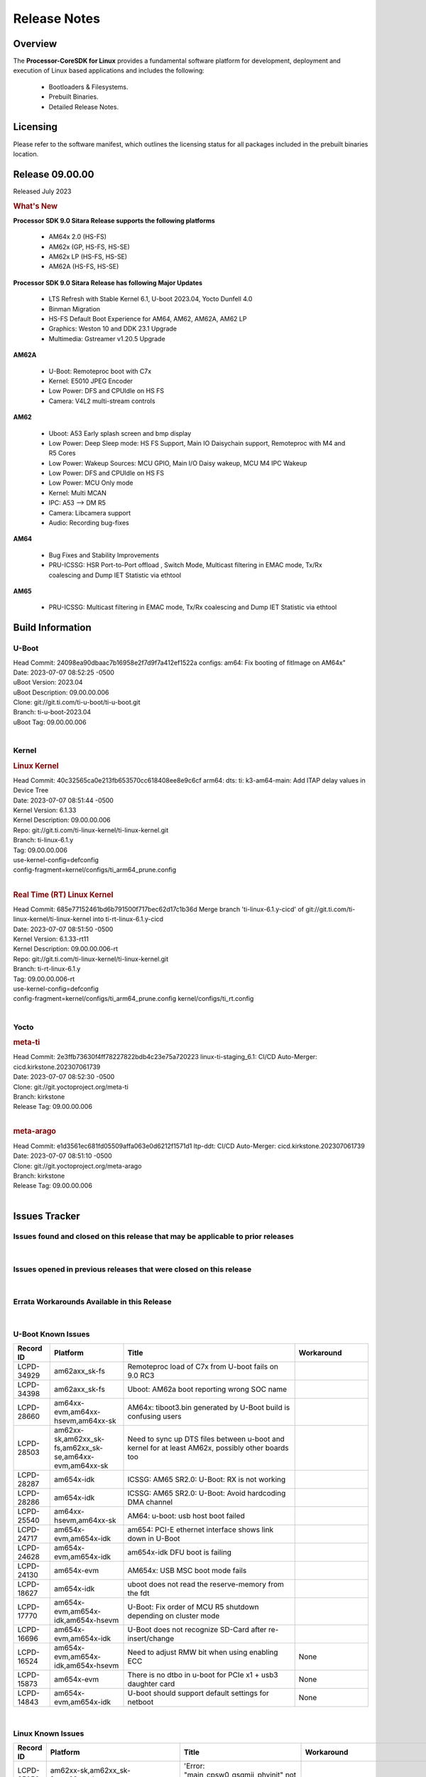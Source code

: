 ************************************
Release Notes
************************************
.. http://processors.wiki.ti.com/index.php/Processor_SDK_Linux_Release_Notes

Overview
========

The **Processor-CoreSDK for Linux**
provides a fundamental software platform for development, deployment and
execution of Linux based applications and includes the following:

  * Bootloaders & Filesystems.
  * Prebuilt Binaries.
  * Detailed Release Notes.

Licensing
=========

Please refer to the software manifest, which outlines the licensing
status for all packages included in the prebuilt binaries location. 


Release 09.00.00
==================

Released July 2023

.. rubric:: What's New
   :name: whats-new

**Processor SDK 9.0 Sitara Release supports the following platforms**

  * AM64x 2.0 (HS-FS)
  * AM62x (GP, HS-FS, HS-SE)
  * AM62x LP (HS-FS, HS-SE)
  * AM62A (HS-FS, HS-SE)

**Processor SDK 9.0 Sitara Release has following Major Updates**

  * LTS Refresh with Stable Kernel 6.1, U-boot 2023.04, Yocto Dunfell 4.0
  * Binman Migration
  * HS-FS Default Boot Experience for AM64, AM62, AM62A, AM62 LP
  * Graphics: Weston 10 and DDK 23.1 Upgrade
  * Multimedia: Gstreamer v1.20.5 Upgrade

**AM62A**
  
  * U-Boot: Remoteproc boot with C7x
  * Kernel: E5010 JPEG Encoder
  * Low Power: DFS and CPUIdle on HS FS
  * Camera: V4L2 multi-stream controls

**AM62**

  * Uboot: A53 Early splash screen and bmp display
  * Low Power: Deep Sleep mode: HS FS Support, Main IO Daisychain support, Remoteproc with M4 and R5 Cores
  * Low Power: Wakeup Sources: MCU GPIO, Main I/O Daisy wakeup, MCU M4 IPC Wakeup
  * Low Power: DFS and CPUIdle on HS FS
  * Low Power: MCU Only mode
  * Kernel: Multi MCAN
  * IPC: A53 --> DM R5
  * Camera: Libcamera support
  * Audio: Recording bug-fixes

**AM64**

  * Bug Fixes and Stability Improvements
  * PRU-ICSSG: HSR Port-to-Port offload , Switch Mode, Multicast filtering in EMAC mode, Tx/Rx coalescing and Dump IET Statistic via ethtool

**AM65**

  * PRU-ICSSG: Multicast filtering in EMAC mode, Tx/Rx coalescing and Dump IET Statistic via ethtool


Build Information
=====================================

U-Boot
-------------------------
| Head Commit: 24098ea90dbaac7b16958e2f7d9f7a412ef1522a configs: am64: Fix booting of fitImage on AM64x"
| Date: 2023-07-07 08:52:25 -0500
| uBoot Version: 2023.04
| uBoot Description: 09.00.00.006
| Clone: git://git.ti.com/ti-u-boot/ti-u-boot.git
| Branch: ti-u-boot-2023.04
| uBoot Tag: 09.00.00.006
|


Kernel
-------------------------
.. rubric:: Linux Kernel
   :name: linux-kernel

| Head Commit: 40c32565ca0e213fb653570cc618408ee8e9c6cf arm64: dts: ti: k3-am64-main: Add ITAP delay values in Device Tree
| Date: 2023-07-07 08:51:44 -0500
| Kernel Version: 6.1.33
| Kernel Description: 09.00.00.006

| Repo: git://git.ti.com/ti-linux-kernel/ti-linux-kernel.git
| Branch: ti-linux-6.1.y
| Tag: 09.00.00.006
| use-kernel-config=defconfig
| config-fragment=kernel/configs/ti_arm64_prune.config
|


.. rubric:: Real Time (RT) Linux Kernel
   :name: real-time-rt-linux-kernel

| Head Commit: 685e77152461bd6b791500f717bec62d17c1b36d Merge branch 'ti-linux-6.1.y-cicd' of git://git.ti.com/ti-linux-kernel/ti-linux-kernel into ti-rt-linux-6.1.y-cicd
| Date: 2023-07-07 08:51:50 -0500
| Kernel Version: 6.1.33-rt11
| Kernel Description: 09.00.00.006-rt

| Repo: git://git.ti.com/ti-linux-kernel/ti-linux-kernel.git
| Branch: ti-rt-linux-6.1.y
| Tag: 09.00.00.006-rt
| use-kernel-config=defconfig
| config-fragment=kernel/configs/ti_arm64_prune.config kernel/configs/ti_rt.config
|



Yocto
------------------------
.. rubric:: meta-ti
   :name: meta-ti

| Head Commit: 2e3ffb73630f4ff78227822bdb4c23e75a720223 linux-ti-staging_6.1: CI/CD Auto-Merger: cicd.kirkstone.202307061739
| Date: 2023-07-07 08:52:30 -0500

| Clone: git://git.yoctoproject.org/meta-ti
| Branch: kirkstone
| Release Tag: 09.00.00.006
|

.. rubric:: meta-arago
   :name: meta-arago

| Head Commit: e1d3561ec681fd05509affa063e0d6212f1571d1 ltp-ddt: CI/CD Auto-Merger: cicd.kirkstone.202307061739
| Date: 2023-07-07 08:51:10 -0500

| Clone: git://git.yoctoproject.org/meta-arago
| Branch: kirkstone
| Release Tag: 09.00.00.006
|

Issues Tracker
=====================================

Issues found and closed on this release that may be applicable to prior releases
-----------------------------------------------------------------------------------
.. csv-table::
  :header: "Record ID", "Platform", "Title"
  :widths: 15, 70, 20

  "LCPD-35033","am64xx-hsevm","AM64: ICSSG VLAN testcase is failing in 9.0-rc6",""
  "LCPD-34994","am64xx-hsevm","AM64x: fitImage not booting",""
  "LCPD-34992","am64xx-hsevm","AM64x DFU Boot fails with signed images",""
  "LCPD-34980","am62axx_sk-fs","Serial Nand flash is not discovered from uboot and kernel",""
  "LCPD-34976","am62axx_sk-se","AM62a: HS-SE : Fails to boot : Firewall Exception",""
  "LCPD-34967","am62axx_sk-fs","AM62a: SD Boot fails with warning ""alloc space exhausted""",""
  "LCPD-34966","am62axx_sk-fs,am62xx-lp-sk,am62xx-sk,am62xx_sk-fs,am64xx-evm,am64xx-sk,j721e-evm-ivi,j721e-idk-gw,j721e-sk,j721s2-evm,j784s4-evm","rpmsg_ctrl device mapping errors see with 6.1 kernel",""
  "LCPD-34896","am62xx_lp_sk-fs","AM62x-LP: RT Kernel fails to boot due to PRU",""
  "LCPD-34852","am62xx_sk-se,am64xx-evm,am654x-evm,j721e-idk-gw,j721s2-evm,j7200-evm","Few times payload is packed at size boundary by binman ",""
  "LCPD-34836","am62xx_lp_sk-fs","AM62-lp-sk: USB Audio device missing in test farm",""
  "LCPD-34686","am62axx_sk-fs,am64xx-evm","MMC itapdly sel values are not specified in uboot DTS",""
  "LCPD-34593","am62axx_sk-fs,am62xx-sk,am62xx_sk-fs,am64xx-evm,am64xx-hsevm,am654x-evm,am654x-idk,am654x-hsevm,beagleplay-gp","DISTRO BOOT: Not enabled on all Sitara Platforms",""
  "LCPD-34519","am62axx_sk-fs,am62xx-sk,am68_sk-fs,j721e-idk-gw,j721s2-evm,j7200-evm,j784s4-evm","IPC: IPC_S_FUNC_RPMSG_SAMPLE_CLIENT test failures",""
  "LCPD-34414","am654x-evm","AM65: Missing k3-am654-pcie-usb3 from kirkstone build",""
  "LCPD-34378","am62xx_lp_sk-fs","U-Boot: AM62x document SRAM layout",""
  "LCPD-34354","am62xx-sk,am62xx_sk-fs","Doc: Power Management Arch: Board name misspelled",""
  "LCPD-34316","am654x-idk","AM65x : ICSSG : Switching between Dual EMAC and Switch mode fails",""
  "LCPD-34301","am62axx_sk-fs,am62xx-lp-sk,am62xx-sk","Enabling clock output on AUDIO_EXT_REFCLK1 pin",""
  "LCPD-34131","am62xx_sk-fs","AM62: Boot inconsistencies on HS FS",""
  "LCPD-34125","am654x-evm,am654x-idk","AM65x Linux SDK : Missing ICSSG Performance numbers",""
  "LCPD-32946","am64xx-evm,am654x-evm,am654x-idk","RT Linux: PRU Ethernet link down causes kernel crash",""
  "LCPD-32945","am62xx-lp-sk,am62xx_lp_sk-fs,am62xx-sk,am62xx_sk-fs","AM62x USB-DFU Boot is broken in R5 SPL",""
  "LCPD-32823","am64xx-evm,am654x-idk","ICSS firmware does not process Rx packets once Min error frame is received",""

|

Issues opened in previous releases that were closed on this release
---------------------------------------------------------------------
.. csv-table::
  :header: "Record ID", "Platform", "Title"
  :widths: 15, 70, 20

  "LCPD-32790","am62axx_sk-fs","AM62A: VPU: Module load/unload in loop fails after bootup",""
  "LCPD-30075","am62axx_sk-fs,am62axx_sk-se","AM62ax: Enable distro bootcommand",""
  "LCPD-29949","am62xx-sk,am62xx_sk-fs,am62xx_sk-se,j721e-idk-gw","[PROD STOP]I2c operations at 100KHz is broken",""
  "LCPD-29792","am62xx-sk,am62xx_sk-fs,am62xx_sk-se","am62x: mcspi not functional",""
  "LCPD-29589","am62axx_sk-fs,am62xx-lp-sk,am62xx_lp_sk-fs,am62xx-sk,am62xx_sk-fs,am62xx_sk-se","AM62x CPSW: PPS example not enabled by default",""
  "LCPD-29441","am62xx-sk,am62xx_sk-fs,am62xx_sk-se","am62x: kingston emmc fails on AM62x",""
  "LCPD-29397","am654x-evm,am654x-idk","AM65x Linux SDK lists unsupported industrial protocols",""
  "LCPD-29339","am62xx-sk,am62xx_sk-fs,am62xx_sk-se","Processor SDK 8.3 AM62x lacks RT Linux performance numbers",""
  "LCPD-29300","am62xx-sk,am62xx_sk-fs,am62xx_sk-se","U-Boot: OSPI-NOR: sf probe shows 0 randomly",""
  "LCPD-28950","am62axx_sk-fs","CSI2 Multi-capture channel 0 not working",""
  "LCPD-28764","am62xx-sk,am62xx_sk-fs,am62xx_sk-se","AM62x: Cannot resume from low power mode",""
  "LCPD-28688","am62axx_sk-fs,am62xx-lp-sk,am62xx_lp_sk-fs,am62xx-sk,am62xx_sk-fs,am62xx_sk-se,am64xx-evm,am64xx-sk","AM62x Kernel User Guide: Document AM62x default kernel config",""
  "LCPD-28614","am62xx-sk,am62xx_sk-fs,am62xx_sk-se","AM62x: RPMsg client driver sample does not work",""
  "LCPD-28492","am64xx-evm,am654x-evm","AM65: ICSSG: phc_ctl: Seeing clock jumps in get",""
  "LCPD-28415","am62xx-sk,am62xx_sk-fs,am62xx_sk-se","AM62: emmc: Had to disable higherspeeds",""
  "LCPD-28414","am62xx-sk,am62xx_sk-fs,am62xx_sk-se","AM62x EVM Devicetree should disable unused MCU peripherals",""
  "LCPD-25662","am62xx-sk,am62xx_sk-fs,am62xx_sk-se,j721e-evm,j7200-evm","Remove SGX PVR tools from KS3 devices",""
  "LCPD-25526","am654x-idk","rproc_get() failure on certain race conditions",""
  "LCPD-24691","am62xx-sk,am62xx_sk-fs,am62xx_sk-se,am64xx-evm,j721s2-evm,j721s2_evm-fs,j7200-evm","Kernel: Upstream: Set HIGH_SPEED_EN for MMC1 instance",""
  "LCPD-24690","am62xx-sk,am62xx_sk-fs,am62xx_sk-se,am64xx-evm,am64xx-sk,j721s2-evm,j721s2_evm-fs,j7200-evm","Kernel: SDK: Set HIGH_SPEED_EN for MMC1 instance",""
  "LCPD-24127","am654x-evm,j721e-idk-gw","AM654x IPSEC Software Crypto tests fail (Impact 4)",""
  "LCPD-19859","am654x-evm","ETH ICSSG netperf benchmark returns lower performance than expected",""
  "LCPD-18258","am654x-evm,j721e-idk-gw","IPSEC perfomance failures",""


|

Errata Workarounds Available in this Release
------------------------------------------------
.. csv-table::
  :header: "Record ID", "Platform", "Title"
  :widths: 15, 30, 150

  "LCPD-27887","am62xx-sk,am62xx_sk-fs","i2327: RTC: Hardware wakeup event limitation","None"
  "LCPD-27886","am62axx_sk-fs,am62xx-sk,am64xx-evm,j721e-idk-gw,j7200-evm,j784s4-evm,j784s4-hsevm","USART: Erroneous clear/trigger of timeout interrupt",""
  "LCPD-25264","am64xx-evm,am64xx-hsevm,am64xx-sk","BCDMA: Blockcopy Gets Corrupted if TR Read Responses Interleave with Source Data Fetch",""
  "LCPD-22905","am654x-evm,j721e-idk-gw","UDMA: TR15 hangs if ICNT0 is less than 64 bytes",""
  "LCPD-19965","am64xx-evm,am654x-idk,j721e-idk-gw,j7200-evm","OSPI PHY Controller Bug Affecting Read Transactions",""
  "LCPD-19447","am654x-evm,am654x-idk","DSS: Disabling a layer connected to Overlay may result in synclost during the next frame",""
  "LCPD-18979","am654x-idk","MCAN: Message Transmitted with Wrong Arbitration and Control Fields (Early Start of Frame)",""
  "LCPD-17788","am654x-evm,am654x-idk","PCI-Express: GEN3 (8GT/s) Operation Not Supported.",""
  "LCPD-17783","am654x-evm,am654x-idk","USB: USB2PHY Charger Detect is enabled by default without VBUS presence",""
  "LCPD-14579","am654x-evm,am654x-idk","DSS : DSS Does Not Support YUV Pixel Data Formats",""
  "LCPD-14184","am654x-evm","USB:  SuperSpeed USB Non-Functional",""


|

U-Boot Known Issues
------------------------
.. csv-table::
  :header: "Record ID", "Platform", "Title", "Workaround"
  :widths: 15, 30, 70, 30

  "LCPD-34929","am62axx_sk-fs","Remoteproc load of C7x from U-boot fails on 9.0 RC3",""
  "LCPD-34398","am62axx_sk-fs","Uboot: AM62a boot reporting wrong SOC name",""
  "LCPD-28660","am64xx-evm,am64xx-hsevm,am64xx-sk","AM64x: tiboot3.bin generated by U-Boot build is confusing users",""
  "LCPD-28503","am62xx-sk,am62xx_sk-fs,am62xx_sk-se,am64xx-evm,am64xx-sk","Need to sync up DTS files between u-boot and kernel for at least AM62x, possibly other boards too",""
  "LCPD-28287","am654x-idk","ICSSG: AM65 SR2.0: U-Boot: RX is not working",""
  "LCPD-28286","am654x-idk","ICSSG: AM65 SR2.0: U-Boot: Avoid hardcoding DMA channel",""
  "LCPD-25540","am64xx-hsevm,am64xx-sk","AM64: u-boot: usb host boot failed",""
  "LCPD-24717","am654x-evm,am654x-idk","am654: PCI-E ethernet interface shows link down in U-Boot",""
  "LCPD-24628","am654x-evm,am654x-idk","am654x-idk DFU boot is failing",""
  "LCPD-24130","am654x-evm","AM654x: USB MSC boot mode fails",""
  "LCPD-18627","am654x-idk","uboot does not read the reserve-memory from the fdt ",""
  "LCPD-17770","am654x-evm,am654x-idk,am654x-hsevm","U-Boot: Fix order of MCU R5 shutdown depending on cluster mode",""
  "LCPD-16696","am654x-evm,am654x-idk","U-Boot does not recognize SD-Card after re-insert/change",""
  "LCPD-16524","am654x-evm,am654x-idk,am654x-hsevm","Need to adjust RMW bit when using enabling ECC","None"
  "LCPD-15873","am654x-evm","There is no dtbo in u-boot for PCIe x1 + usb3 daughter card","None"
  "LCPD-14843","am654x-evm,am654x-idk","U-boot should support  default settings for netboot ","None"


|

Linux Known Issues
---------------------------
.. csv-table::
  :header: "Record ID", "Platform", "Title", "Workaround" 
  :widths: 5, 10, 70, 35

  "LCPD-35056","am62xx-sk,am62xx_sk-fs,am62xx_sk-se","'Error: ""main_cpsw0_qsgmii_phyinit"" not defined' on AM62x",""
  "LCPD-35055","am62xx-lp-sk,am62xx_lp_sk-fs,am62xx_lp_sk-se,am62xx-sk,am62xx_sk-fs,am62xx_sk-se","ERROR: reserving fdt memory region failed on AM62x",""
  "LCPD-35054","am62xx_lp_sk-fs,am62xx_lp_sk-se","AM62x LP fitImage boot issue with Yocto images"," On fs : boot non fit image and this is set as default in u-boot"
  "LCPD-35043","am62axx_sk-fs","Doc: VPU performance and capabilities shown incorrectly for AM62Ax",""
  "LCPD-35042","am62xx-sk,am62xx_sk-fs,am62xx_sk-hs4,am62xx_sk-hs5,am62xx_sk-se","Linux: AM62x: OSPI NOR Flash read speed is low (~2.5MBPS)",""
  "LCPD-35025","am62xx_sk-fs","Test gap: Implement automated test for Driver suspend resume",""
  "LCPD-35022","am64xx-evm,am64xx-hsevm","AM64x: Benchmark OOB doesn't show any load on A53 and R5 (core 0) with latest ti-rpmsg-char v6.1",""
  "LCPD-35007","am62xx-sk,am62xx_sk-fs,am62xx_sk-se","AM62x: ip adress not assigned by default on AM62x",""
  "LCPD-34993","am64xx-hsevm","AM64x: sf probe fails on hs-fs",""
  "LCPD-34991","am62axx_sk-fs","systemd failure with vmalloc overflow error when using fitimage",""
  "LCPD-34978","am62xx-sk,am62xx_sk-fs","AM62x: High tiny-image cpio file size",""
  "LCPD-34916","am62xx-sk,am62xx_sk-fs","AM62x: op-tee with LOG_LEVEL=2 crashes after Deep Sleep",""
  "LCPD-34915","am62xx-sk,am62xx_sk-fs","AM62x: op-tee with HW TRNG crashes after Deep Sleep",""
  "LCPD-34912","am62axx_sk-fs,am62axx_sk-hs4,am62axx_sk-hs5,am62axx_sk-se,am62xx-lp-sk,am62xx_lp_sk-fs,am62xx_lp_sk-se,am62xx-sk,am62xx_sk-fs,am62xx_sk-hs4,am62xx_sk-hs5,am62xx_sk-se","AM62/AM62Ax: DM does not set correct pixel clock",""
  "LCPD-34901","am62xx-sk,am62xx_sk-fs","AM62: Reset button fails to reset AM625-SK-EVM after wakeup from deep sleep",""
  "LCPD-34898","am62xx-sk,am62xx_sk-fs","AM62x: MCU Only mode: Linux console lockup after ~100 suspend resume cycles",""
  "LCPD-34840","am64xx-hsevm","AM64: Networking failures including ICSSG",""
  "LCPD-34837","am64xx-evm,am64xx-hsevm,am654x-evm,am654x-idk","TEST: Create automated test for LCPD-32336 (ICSSG driver XDP native mode support)",""
  "LCPD-34835","am62axx_sk-fs,am62xx-lp-sk,am62xx-sk,beagleplay-gp","am62/am62a: Add CTRL MMR support for DPI signals on negative edge",""
  "LCPD-34833","am62xx-sk,am62xx_sk-fs","AM62: Wi-Fi not functional after 6.1/kirkstone migration",""
  "LCPD-34816","am62xx-sk,am62xx_sk-fs","rtcwake fails after resuming from Deep Sleep",""
  "LCPD-34813","am62xx-sk,am62xx_sk-fs,am62xx_sk-hs4,am62xx_sk-hs5,am62xx_sk-se","SK-AM62B: Flood of tps6598x_interrupt failed to read events",""
  "LCPD-34755","am62axx_sk-fs","am62a: HDMI related crashes",""
  "LCPD-34693","am62axx_sk-fs,am62xx-sk,am62xx_sk-fs","am62: CPSW TCP bidir tests fail",""
  "LCPD-34531","am62axx_sk-fs,am654x-evm","AM62a: eMMC LTP tests failure",""
  "LCPD-34520","am654x-evm,am654x-idk","AM65: USB and PCIE DT overlays doesnt exist",""
  "LCPD-34397","am62xx-sk","usb xhci locks up after multiple Linux reboot",""
  "LCPD-34360","am62axx_sk-fs","Display distorted above certain resolution",""
  "LCPD-34242","am62xx-sk,am62xx_sk-fs,am68_sk-fs,j721s2-evm,j7200-evm,j784s4-evm","GPIO_S_FUNC_DIR_IN_ALL_BANK unit test fails",""
  "LCPD-34105","am62axx_sk-fs,am62axx_sk-hs4,am62axx_sk-hs5,am62axx_sk-se,am62xx-lp-sk,am62xx_lp_sk-fs,am62xx_lp_sk-se,am62xx-sk,am62xx_sk-fs,am62xx_sk-hs4,am62xx_sk-hs5,am62xx_sk-se","convert uboot's MDIO driver over to use the driver model",""
  "LCPD-32868","am64xx-evm,am654x-idk","Kernel crash from PRU auto-forwarding packet",""
  "LCPD-32706","am62xx-sk,am62xx_sk-fs","Display: DRM tests fail inconsistently",""
  "LCPD-32351","am62xx-sk,am62xx_sk-fs,am62xx_sk-se","MMCSD: HS200 and SDR104 Command Timeout Window Too Small","If the command requires a timeout longer than 700ms, then the MMC host controller command timeout can be disabled (MMCSD_CON[6] MIT=0x1) and a software implementation may be used in its place."
  "LCPD-29861","am64xx-evm,am64xx-hsevm,am64xx-sk,am64xx-hssk","AM64x: IPC tests fail",""
  "LCPD-29515","am64xx-evm,am64xx-hsevm,am64xx-sk","AM64x: Cannot boot with USB-MSC",""
  "LCPD-28742","am62xx-sk,am62xx_sk-fs,am62xx_sk-se","AM62x: Make ""Debugging SPL"" doc specific to AM62x",""
  "LCPD-28491","am62xx-sk,am62xx_sk-fs,am62xx_sk-se","WiLink not functional with fw_devlink option set to `on` ",""
  "LCPD-28448","am62xx-sk,am62xx_sk-fs,am62xx_sk-se","Wall time does not account for sleep time",""
  "LCPD-28436","am654x-idk","AM65x Uboot PRUETH is broken",""
  "LCPD-28105","am62xx-sk,am62xx_sk-fs,am62xx_sk-se","Automated test failure - CPSW failure doing runtime pm",""
  "LCPD-28104","am62xx-sk,am62xx_sk-fs,am62xx_sk-se","Automated test failure - CPSW test is passing invalid parameters to switch-config",""
  "LCPD-25563","am62xx-sk,am62xx_sk-fs,am62xx_sk-se","Test: AM62: Linux: Add support for MCAN",""
  "LCPD-25314","am654x-evm,am654x-idk,am654x-hsevm","ICSSG: Timestamp for back-to-back with IPG < 100us not received",""
  "LCPD-24718","am654x-evm,am654x-idk","am654x hwspinlock test failing",""
  "LCPD-24541","am654x-evm","am65xx OSPI boot does not work",""
  "LCPD-24537","am64xx-evm,am64xx-hsevm,am654x-evm","am654x-idk nslookup times out when all netwokring interfaces are active",""
  "LCPD-24456","am335x-evm,am335x-hsevm,am335x-ice,am335x-sk,am43xx-epos,am43xx-gpevm,am43xx-hsevm,am437x-idk,am437x-sk,am571x-idk,am572x-idk,am574x-idk,am574x-hsidk,am57xx-evm,am57xx-beagle-x15,am57xx-hsevm,am62axx_sk-fs,am62xx-sk,am62xx_sk-fs,am62xx_sk-se,am62xx-vlab,am62xx-zebu,am64xx-evm,am64xx-hsevm,am64xx-sk,am654x-evm,am654x-idk,am654x-hsevm,beaglebone,bbai,beaglebone-black,dra71x-evm,dra71x-hsevm,dra72x-evm,dra72x-hsevm,dra76x-evm,dra76x-hsevm,dra7xx-evm,dra7xx-hsevm,j7ae-evm,j7ae-zebu,j7aep-zebu,j7am-evm,j7am-vlab,j7am-zebu,j7amp-vlab,j7amp-zebu,j721e-evm,j721e-hsevm,j721e-evm-ivi,j721e-idk-gw,j721e-sk,j721e-vlab,j721s2-evm,j721s2-hsevm,j721s2_evm-fs,j7200-evm,j7200-hsevm,j7amp-evm,k2e-evm,k2e-hsevm,k2g-evm,k2g-hsevm,k2g-ice,k2hk-evm,k2hk-hsevm,k2l-evm,k2l-hsevm,omapl138-lcdk","Move IPC validation source from github to git.ti.com",""
  "LCPD-24319","am654x-evm","am654x-evm DRM tests fail due to frequency mismatch (Impact 7)",""
  "LCPD-24134","am654x-evm","AM654x CAL DMABUF tests fail (Impact 4.0)",""
  "LCPD-23008","am654x-evm","AM65xx - display port scenario not enabled",""
  "LCPD-23007","am654x-evm","k3-am654-evm-hdmi.dtbo file is missing in CoreSDK for am654x",""
  "LCPD-22947","am654x-evm","Alsa performance test fails [waiting for TF]",""
  "LCPD-22931","am64xx-evm,am64xx-sk,am654x-evm,am654x-idk","RemoteProc documentation missing",""
  "LCPD-22892","am64xx-evm,am654x-evm,am654x-idk","icssg: due to FW bug both interfaces has to be loaded always",""
  "LCPD-22772","am654x-idk","PRU_ICSSG: 100Mbit/s MII is not supported when the PRU_ICSSG is operating at frequencies < 250MHz",""
  "LCPD-22715","am62xx-sk,am62xx_sk-fs,am62xx_sk-se,j721e-idk-gw,j721s2-evm,j721s2_evm-fs,j7200-evm","i2232: DDR: Controller postpones more than allowed refreshes after frequency change","Workaround 1: Disable dynamic frequency change by programing DFS_ENABLE"
  "LCPD-22324","am654x-idk","ICSSG port does not drop packets with SA matching interface MAC",""
  "LCPD-22319","am62axx_sk-fs,am62xx-sk,am64xx-evm,j721e-idk-gw,j721s2-evm,j7200-evm,j784s4-evm","OpenSSL performance test data out of bounds",""
  "LCPD-20683","am654x-evm","am65xx fails emmc boot",""
  "LCPD-20653","am335x-evm,am43xx-gpevm,am654x-idk,j721e-idk-gw","ltp: kernel syscall tests fail",""
  "LCPD-20014","am654x-evm,am654x-idk,am654x-hsevm","remoteproc: TX_PRU: IRQ vring, IRQ kick not found error message on console",""
  "LCPD-19948","am57xx-evm,am654x-evm,j721e-evm","Yocto: stream recipe is incorrect",""
  "LCPD-19929","am654x-evm","Industrial protocols documentation",""
  "LCPD-19923","am654x-evm,am654x-idk","[AM65x] Linux reboot command fails","https://e2e.ti.com/support/processors-group/processors/f/processors-forum/1011070/am6548-linux-reboot-command-fails"
  "LCPD-19580","am654x-evm","am654- unable to select a mode (sdhci?)",""
  "LCPD-18788","am654x-idk","Uboot: Could not bring up PCIe interface",""
  "LCPD-18228","am654x-evm","PCI PM runtime suspend is not increasing",""
  "LCPD-17800","am654x-evm,am654x-idk","CPSW: Master/Slave resolution failed message seen at console",""
  "LCPD-17673","am335x-evm,am43xx-gpevm,am571x-idk,am572x-idk,am574x-idk,am57xx-evm,am654x-evm,beaglebone-black,dra71x-evm,dra72x-evm,dra7xx-evm,j721e-evm","No software documentation for the Timer module",""
  "LCPD-17449","am335x-evm,am335x-hsevm,am335x-ice,am335x-sk,am43xx-epos,am43xx-gpevm,am43xx-hsevm,am437x-idk,am437x-sk,am571x-idk,am572x-idk,am574x-idk,am574x-hsidk,am57xx-evm,am57xx-beagle-x15,am57xx-hsevm,am654x-evm,am654x-idk,am654x-hsevm,beaglebone,beaglebone-black,dra71x-evm,dra71x-hsevm,dra72x-evm,dra72x-hsevm,dra76x-evm,dra76x-hsevm,dra7xx-evm,dra7xx-hsevm","libasan_preinit.o is missing in devkit",""
  "LCPD-17413","am335x-evm,am43xx-gpevm,am57xx-evm,am654x-evm","QT Webengine-based browser: the mouse does not work within the web page with QPA EGLFS",""
  "LCPD-16534","am654x-evm,am654x-idk","remoteproc/k3-r5f: PDK IPC echo_test image fails to do IPC in remoteproc mode on second run","None"
  "LCPD-16406","am654x-idk","Seeing ""e1000#0: ERROR: Hardware Initialization Failed"" sometimes when do dhcp via pcie-eth",""


|

Linux RT Kernel Known Issues
----------------------------
.. csv-table::
  :header: "Record ID", "Platform", "Title", "Workaround"
  :widths: 15, 70, 20, 35

  "LCPD-35056","am62xx-sk,am62xx_sk-fs,am62xx_sk-se","'Error: ""main_cpsw0_qsgmii_phyinit"" not defined' on AM62x",""
  "LCPD-35055","am62xx-lp-sk,am62xx_lp_sk-fs,am62xx_lp_sk-se,am62xx-sk,am62xx_sk-fs,am62xx_sk-se","ERROR: reserving fdt memory region failed on AM62x",""
  "LCPD-35054","am62xx_lp_sk-fs,am62xx_lp_sk-se","AM62x LP fitImage boot issue with Yocto images"," On fs : boot non fit image and this is set as default in u-boot "
  "LCPD-35043","am62axx_sk-fs","Doc: VPU performance and capabilities shown incorrectly for AM62Ax",""
  "LCPD-35042","am62xx-sk,am62xx_sk-fs,am62xx_sk-hs4,am62xx_sk-hs5,am62xx_sk-se","Linux: AM62x: OSPI NOR Flash read speed is low (~2.5MBPS)",""
  "LCPD-35025","am62xx_sk-fs","Test gap: Implement automated test for Driver suspend resume",""
  "LCPD-35022","am64xx-evm,am64xx-hsevm","AM64x: Benchmark OOB doesn't show any load on A53 and R5 (core 0) with latest ti-rpmsg-char v6.1",""
  "LCPD-34993","am64xx-hsevm","AM64x: sf probe fails on hs-fs",""
  "LCPD-34991","am62axx_sk-fs","systemd failure with vmalloc overflow error when using fitimage",""
  "LCPD-34978","am62xx-sk,am62xx_sk-fs","AM62x: High tiny-image cpio file size",""
  "LCPD-34916","am62xx-sk,am62xx_sk-fs","AM62x: op-tee with LOG_LEVEL=2 crashes after Deep Sleep",""
  "LCPD-34915","am62xx-sk,am62xx_sk-fs","AM62x: op-tee with HW TRNG crashes after Deep Sleep",""
  "LCPD-34912","am62axx_sk-fs,am62axx_sk-hs4,am62axx_sk-hs5,am62axx_sk-se,am62xx-lp-sk,am62xx_lp_sk-fs,am62xx_lp_sk-se,am62xx-sk,am62xx_sk-fs,am62xx_sk-hs4,am62xx_sk-hs5,am62xx_sk-se","AM62/AM62Ax: DM does not set correct pixel clock",""
  "LCPD-34901","am62xx-sk,am62xx_sk-fs","AM62: Reset button fails to reset AM625-SK-EVM after wakeup from deep sleep",""
  "LCPD-34898","am62xx-sk,am62xx_sk-fs","AM62x: MCU Only mode: Linux console lockup after ~100 suspend resume cycles",""
  "LCPD-34897","am62xx_lp_sk-fs","AM62x-LP: USB failures ",""
  "LCPD-34840","am64xx-hsevm","AM64: Networking failures including ICSSG",""
  "LCPD-34837","am64xx-evm,am64xx-hsevm,am654x-evm,am654x-idk","TEST: Create automated test for LCPD-32336 (ICSSG driver XDP native mode support)",""
  "LCPD-34835","am62axx_sk-fs,am62xx-lp-sk,am62xx-sk,beagleplay-gp","am62/am62a: Add CTRL MMR support for DPI signals on negative edge",""
  "LCPD-34833","am62xx-sk,am62xx_sk-fs","AM62: Wi-Fi not functional after 6.1/kirkstone migration",""
  "LCPD-34816","am62xx-sk,am62xx_sk-fs","rtcwake fails after resuming from Deep Sleep",""
  "LCPD-34813","am62xx-sk,am62xx_sk-fs,am62xx_sk-hs4,am62xx_sk-hs5,am62xx_sk-se","SK-AM62B: Flood of tps6598x_interrupt failed to read events",""
  "LCPD-34755","am62axx_sk-fs","am62a: HDMI related crashes",""
  "LCPD-34693","am62axx_sk-fs,am62xx-sk,am62xx_sk-fs","am62: CPSW TCP bidir tests fail",""
  "LCPD-34531","am62axx_sk-fs,am654x-evm","AM62a: eMMC LTP tests failure",""
  "LCPD-34520","am654x-evm,am654x-idk","AM65: USB and PCIE DT overlays doesnt exist",""
  "LCPD-34516","am62xx-sk,am62xx_sk-fs,j721s2-evm,j7200-evm,j784s4-evm","USBHOST Audio ltp unit test fails",""
  "LCPD-34360","am62axx_sk-fs","Display distorted above certain resolution",""
  "LCPD-34242","am62xx-sk,am62xx_sk-fs,am68_sk-fs,j721s2-evm,j7200-evm,j784s4-evm","GPIO_S_FUNC_DIR_IN_ALL_BANK unit test fails",""
  "LCPD-34105","am62axx_sk-fs,am62axx_sk-hs4,am62axx_sk-hs5,am62axx_sk-se,am62xx-lp-sk,am62xx_lp_sk-fs,am62xx_lp_sk-se,am62xx-sk,am62xx_sk-fs,am62xx_sk-hs4,am62xx_sk-hs5,am62xx_sk-se","convert uboot's MDIO driver over to use the driver model",""
  "LCPD-32868","am64xx-evm,am654x-idk","Kernel crash from PRU auto-forwarding packet",""
  "LCPD-32706","am62xx-sk,am62xx_sk-fs","Display: DRM tests fail inconsistently",""
  "LCPD-32351","am62xx-sk,am62xx_sk-fs,am62xx_sk-se","MMCSD: HS200 and SDR104 Command Timeout Window Too Small","If the command requires a timeout longer than 700ms, then the MMC host controller command timeout can be disabled (MMCSD_CON[6] MIT=0x1) and a software implementation may be used in its place"
  "LCPD-29861","am64xx-evm,am64xx-hsevm,am64xx-sk,am64xx-hssk","AM64x: IPC tests fail",""
  "LCPD-29515","am64xx-evm,am64xx-hsevm,am64xx-sk","AM64x: Cannot boot with USB-MSC",""
  "LCPD-29332","am62xx-sk,am62xx_sk-fs,am62xx_sk-se","LPM Demo not Working on Linux RT",""
  "LCPD-28742","am62xx-sk,am62xx_sk-fs,am62xx_sk-se","AM62x: Make ""Debugging SPL"" doc specific to AM62x",""
  "LCPD-28491","am62xx-sk,am62xx_sk-fs,am62xx_sk-se","WiLink not functional with fw_devlink option set to `on` ",""
  "LCPD-28448","am62xx-sk,am62xx_sk-fs,am62xx_sk-se","Wall time does not account for sleep time",""
  "LCPD-28436","am654x-idk","AM65x Uboot PRUETH is broken",""
  "LCPD-28105","am62xx-sk,am62xx_sk-fs,am62xx_sk-se","Automated test failure - CPSW failure doing runtime pm",""
  "LCPD-28104","am62xx-sk,am62xx_sk-fs,am62xx_sk-se","Automated test failure - CPSW test is passing invalid parameters to switch-config",""
  "LCPD-25563","am62xx-sk,am62xx_sk-fs,am62xx_sk-se","Test: AM62: Linux: Add support for MCAN",""
  "LCPD-25314","am654x-evm,am654x-idk,am654x-hsevm","ICSSG: Timestamp for back-to-back with IPG < 100us not received",""
  "LCPD-24718","am654x-evm,am654x-idk","am654x hwspinlock test failing",""
  "LCPD-24537","am64xx-evm,am64xx-hsevm,am654x-evm","am654x-idk nslookup times out when all netwokring interfaces are active",""
  "LCPD-24456","am335x-evm,am335x-hsevm,am335x-ice,am335x-sk,am43xx-epos,am43xx-gpevm,am43xx-hsevm,am437x-idk,am437x-sk,am571x-idk,am572x-idk,am574x-idk,am574x-hsidk,am57xx-evm,am57xx-beagle-x15,am57xx-hsevm,am62axx_sk-fs,am62xx-sk,am62xx_sk-fs,am62xx_sk-se,am62xx-vlab,am62xx-zebu,am64xx-evm,am64xx-hsevm,am64xx-sk,am654x-evm,am654x-idk,am654x-hsevm,beaglebone,bbai,beaglebone-black,dra71x-evm,dra71x-hsevm,dra72x-evm,dra72x-hsevm,dra76x-evm,dra76x-hsevm,dra7xx-evm,dra7xx-hsevm,j7ae-evm,j7ae-zebu,j7aep-zebu,j7am-evm,j7am-vlab,j7am-zebu,j7amp-vlab,j7amp-zebu,j721e-evm,j721e-hsevm,j721e-evm-ivi,j721e-idk-gw,j721e-sk,j721e-vlab,j721s2-evm,j721s2-hsevm,j721s2_evm-fs,j7200-evm,j7200-hsevm,j7amp-evm,k2e-evm,k2e-hsevm,k2g-evm,k2g-hsevm,k2g-ice,k2hk-evm,k2hk-hsevm,k2l-evm,k2l-hsevm,omapl138-lcdk","Move IPC validation source from github to git.ti.com",""
  "LCPD-24319","am654x-evm","am654x-evm DRM tests fail due to frequency mismatch (Impact 7)",""
  "LCPD-24288","am64xx-evm,am654x-idk","am64xx-evm NCM/ACM network performance test crashes with RT images",""
  "LCPD-24134","am654x-evm","AM654x CAL DMABUF tests fail (Impact 4.0)",""
  "LCPD-23008","am654x-evm","AM65xx - display port scenario not enabled",""
  "LCPD-23007","am654x-evm","k3-am654-evm-hdmi.dtbo file is missing in CoreSDK for am654x",""
  "LCPD-22947","am654x-evm","Alsa performance test fails [waiting for TF]",""
  "LCPD-22931","am64xx-evm,am64xx-sk,am654x-evm,am654x-idk","RemoteProc documentation missing",""
  "LCPD-22892","am64xx-evm,am654x-evm,am654x-idk","icssg: due to FW bug both interfaces has to be loaded always",""
  "LCPD-22715","am62xx-sk,am62xx_sk-fs,am62xx_sk-se,j721e-idk-gw,j721s2-evm,j721s2_evm-fs,j7200-evm","i2232: DDR: Controller postpones more than allowed refreshes after frequency change","Workaround 1: Disable dynamic frequency change by programing DFS_ENABLE = 0"
  "LCPD-22324","am654x-idk","ICSSG port does not drop packets with SA matching interface MAC",""
  "LCPD-22319","am62axx_sk-fs,am62xx-sk,am64xx-evm,j721e-idk-gw,j721s2-evm,j7200-evm,j784s4-evm","OpenSSL performance test data out of bounds",""
  "LCPD-20014","am654x-evm,am654x-idk,am654x-hsevm","remoteproc: TX_PRU: IRQ vring, IRQ kick not found error message on console",""
  "LCPD-19948","am57xx-evm,am654x-evm,j721e-evm","Yocto: stream recipe is incorrect",""
  "LCPD-19929","am654x-evm","Industrial protocols documentation",""
  "LCPD-19923","am654x-evm,am654x-idk","[AM65x] Linux reboot command fails","https://e2e.ti.com/support/processors-group/processors/f/processors-forum/1011070/am6548-linux-reboot-command-fails"
  "LCPD-19580","am654x-evm","am654- unable to select a mode (sdhci?)",""
  "LCPD-18908","am654x-evm","GLMark2 fails for am65x",""
  "LCPD-18788","am654x-idk","Uboot: Could not bring up PCIe interface",""
  "LCPD-18228","am654x-evm","PCI PM runtime suspend is not increasing",""
  "LCPD-17800","am654x-evm,am654x-idk","CPSW: Master/Slave resolution failed message seen at console",""
  "LCPD-17673","am335x-evm,am43xx-gpevm,am571x-idk,am572x-idk,am574x-idk,am57xx-evm,am654x-evm,beaglebone-black,dra71x-evm,dra72x-evm,dra7xx-evm,j721e-evm","No software documentation for the Timer module",""
  "LCPD-17449","am335x-evm,am335x-hsevm,am335x-ice,am335x-sk,am43xx-epos,am43xx-gpevm,am43xx-hsevm,am437x-idk,am437x-sk,am571x-idk,am572x-idk,am574x-idk,am574x-hsidk,am57xx-evm,am57xx-beagle-x15,am57xx-hsevm,am654x-evm,am654x-idk,am654x-hsevm,beaglebone,beaglebone-black,dra71x-evm,dra71x-hsevm,dra72x-evm,dra72x-hsevm,dra76x-evm,dra76x-hsevm,dra7xx-evm,dra7xx-hsevm","libasan_preinit.o is missing in devkit",""
  "LCPD-17413","am335x-evm,am43xx-gpevm,am57xx-evm,am654x-evm","QT Webengine-based browser: the mouse does not work within the web page with QPA EGLFS",""
  "LCPD-16534","am654x-evm,am654x-idk","remoteproc/k3-r5f: PDK IPC echo_test image fails to do IPC in remoteproc mode on second run","None"
  "LCPD-16406","am654x-idk","Seeing ""e1000#0: ERROR: Hardware Initialization Failed"" sometimes when do dhcp via pcie-eth",""


|




Linux SDK Known Issues
----------------------
.. csv-table::
  :header: "Record ID", "Platform", "Title", "Workaround"
  :widths: 15, 70, 20, 35


  "LCPD-34978","am62xx-sk,am62xx_sk-fs","AM62x: High tiny-image cpio file size",""
  "LCPD-19948","am57xx-evm,am654x-evm,j721e-evm","Yocto: stream recipe is incorrect",""
  "LCPD-17449","am335x-evm,am335x-hsevm,am335x-ice,am335x-sk,am43xx-epos,am43xx-gpevm,am43xx-hsevm,am437x-idk,am437x-sk,am571x-idk,am572x-idk,am574x-idk,am574x-hsidk,am57xx-evm,am57xx-beagle-x15,am57xx-hsevm,am654x-evm,am654x-idk,am654x-hsevm,beaglebone,beaglebone-black,dra71x-evm,dra71x-hsevm,dra72x-evm,dra72x-hsevm,dra76x-evm,dra76x-hsevm,dra7xx-evm,dra7xx-hsevm","libasan_preinit.o is missing in devkit",""
  "LCPD-14254","am654x-evm,am654x-idk","meta-ti: Need a recipe update to pick up the new AM65x PRU Ethernet firmwares",""
  "LCPD-35083","am62xx_sk-fs,am62xx_sk-se,am62xx_lp_sk-fs,am62xx_lp_sk-se","AM62: PRU rpmsg samples echo sample FW are not getting installed","MACHINE=am62xx-evm bitbake pru-icss; install the ipk on the targetfs; opkg install pru-icss-rpmsg-echo_6.2.0-r1.0_am62xx_evm.ipk"


|

